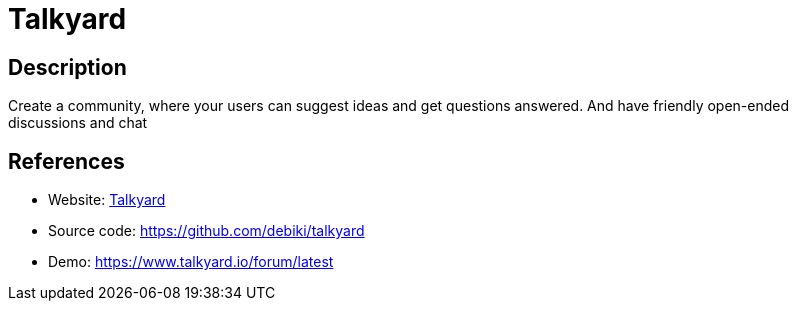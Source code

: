 = Talkyard

:Name:          Talkyard
:Language:      Scala
:License:       AGPL-3.0
:Topic:         Communication systems
:Category:      Social Networks and Forums
:Subcategory:   

// END-OF-HEADER. DO NOT MODIFY OR DELETE THIS LINE

== Description

Create a community, where your users can suggest ideas and get questions answered. And have friendly open-ended discussions and chat

== References

* Website: https://www.talkyard.io/[Talkyard]
* Source code: https://github.com/debiki/talkyard[https://github.com/debiki/talkyard]
* Demo: https://www.talkyard.io/forum/latest[https://www.talkyard.io/forum/latest]
